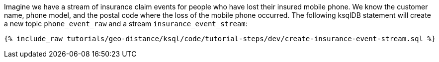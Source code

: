 Imagine we have a stream of insurance claim events for people who have lost their insured mobile phone. We know the customer name, phone model, and the postal code where the loss of the mobile phone occurred. The following ksqlDB statement will create a new topic ``phone_event_raw`` and a stream ``insurance_event_stream``:

+++++
<pre class="snippet"><code class="sql">{% include_raw tutorials/geo-distance/ksql/code/tutorial-steps/dev/create-insurance-event-stream.sql %}</code></pre>
+++++
